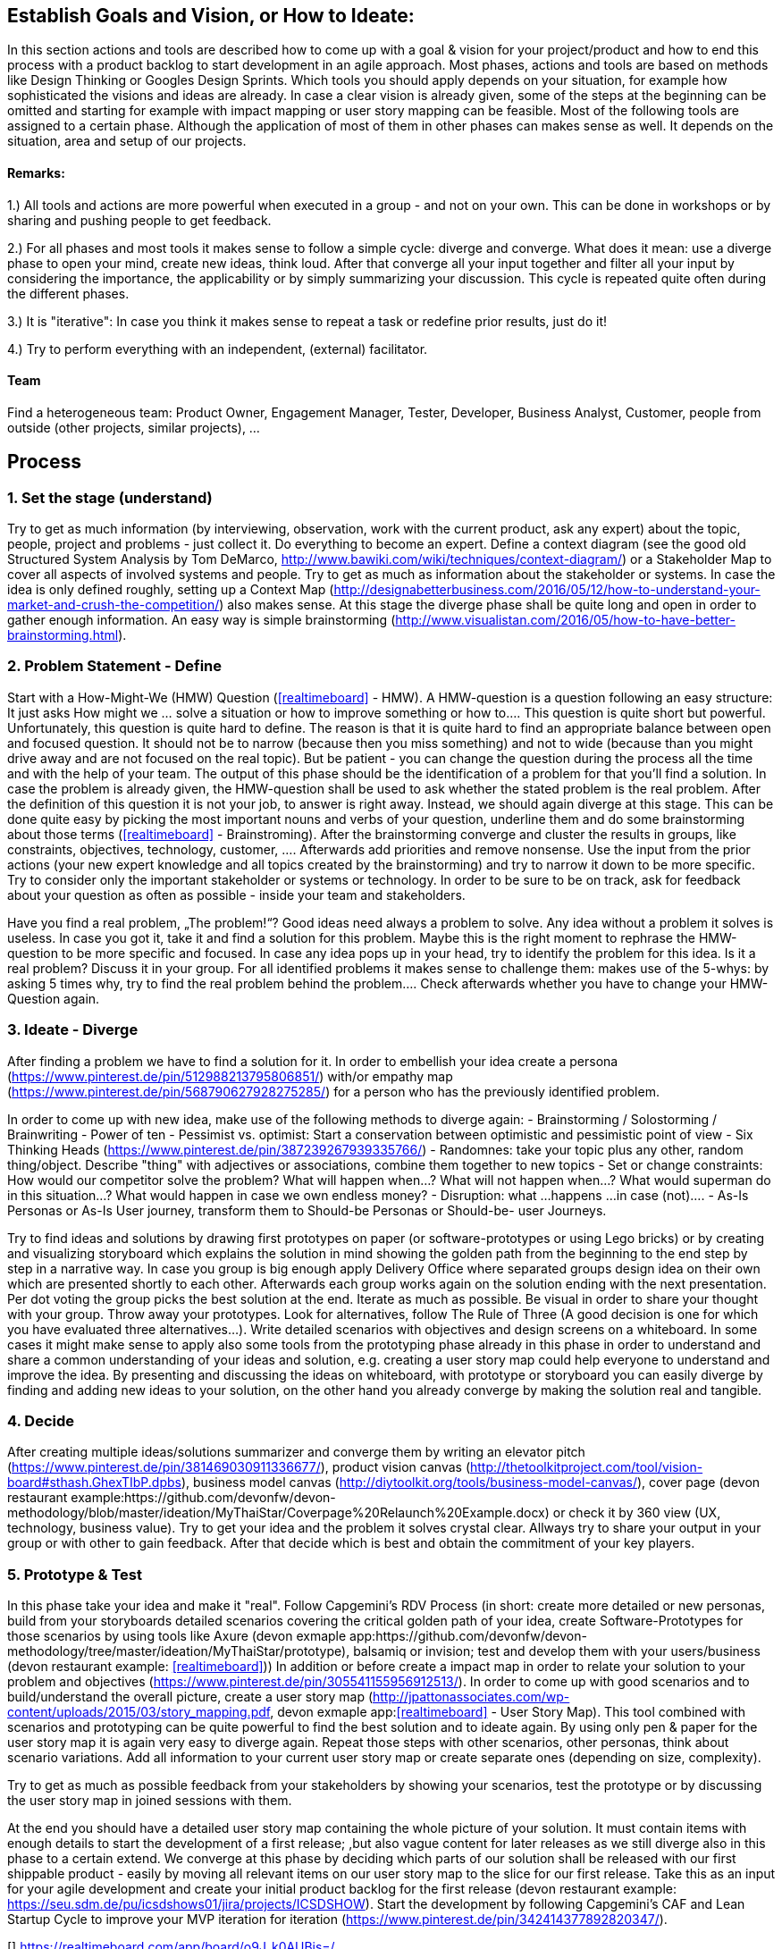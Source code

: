 

## Establish Goals and Vision, or How to Ideate:

In this section actions and tools are described how to come up with a goal & vision for your project/product and how to end this process with a product backlog to start development in an agile approach.
Most phases, actions and tools are based on methods like Design Thinking or Googles Design Sprints. Which tools you should apply depends on your situation, for example how sophisticated the visions and ideas are already. In case a clear vision is already given, some of the steps at the beginning can be omitted and starting for example with impact mapping or user story mapping can be feasible.
Most of the following tools are assigned to a certain phase. Although the application of most of them in other phases can makes sense as well. It depends on the situation, area and setup of our projects.

#### Remarks:

1.) All tools and actions are more powerful when executed in a group - and not on your own. This can be done in workshops or by sharing and pushing people to get feedback.

2.) For all phases and most tools it makes sense to follow a simple cycle: diverge and converge. What does it mean: use a diverge phase to open your mind, create new ideas, think loud. After that converge all your input together and filter all your input by considering the importance, the applicability or by simply summarizing your discussion. This cycle is repeated quite often during the different phases.

3.) It is "iterative": In case you think it makes sense to repeat a task or redefine prior results, just do it!

4.) Try to perform everything with an independent, (external) facilitator.

#### Team
Find a heterogeneous team: Product Owner, Engagement Manager, Tester, Developer, Business Analyst, Customer, people from outside (other projects, similar projects), ...

## Process

### 1. Set the stage (understand)
Try to get as much information (by interviewing, observation, work with the current product, ask any expert) about the topic, people, project and problems - just collect it. Do everything to become an expert.
Define a context diagram (see the good old Structured System Analysis by Tom DeMarco, http://www.bawiki.com/wiki/techniques/context-diagram/) or a Stakeholder Map to cover all aspects of involved systems and people. Try to get as much as information about the stakeholder or systems.
In case the idea is only defined roughly, setting up a Context Map (http://designabetterbusiness.com/2016/05/12/how-to-understand-your-market-and-crush-the-competition/) also makes sense. At this stage the diverge phase shall be quite long and open in order to gather enough information. An easy way is simple brainstorming (http://www.visualistan.com/2016/05/how-to-have-better-brainstorming.html).

### 2. Problem Statement - Define
Start with a How-Might-We (HMW) Question (<<realtimeboard>> - HMW). A HMW-question is a question following an easy structure: It just asks How might we ... solve a situation or how to improve something or how to.... This question is quite short but powerful. Unfortunately, this question is quite hard to define. The reason is that it is quite hard to find an appropriate balance between open and focused question. It should not be to narrow (because then you miss something) and not to wide (because than you might drive away and are not focused on the real topic). But be patient - you can change the question during the process all the time and with the help of your team.
The output of this phase should be the identification of a problem for that you'll find a solution. In case the problem is already given,  the HMW-question shall be used to ask whether the stated problem is the real problem.
After the definition of this question it is not your job, to answer is right away. Instead, we should again diverge at this stage. This can be done quite easy by picking the most important nouns and verbs of your question, underline them and do some brainstorming about those terms (<<realtimeboard>> - Brainstroming).
After the brainstorming converge and cluster the results in groups, like constraints, objectives, technology, customer, .... Afterwards add priorities and remove nonsense.
Use the input from the prior actions (your new expert knowledge and all topics created by the brainstorming) and try to narrow it down to be more specific. Try to consider only the important stakeholder or systems or technology. In order to be sure to be on track, ask for feedback about your question as often as possible - inside your team and stakeholders.

Have you find a real problem, „The problem!“? Good ideas need always a problem to solve. Any idea without a problem it solves is useless.
In case you got it, take it and find a solution for this problem. Maybe this is the right moment to rephrase the HMW-question to be more specific and focused.
In case any idea pops up in your head, try to identify the problem for this idea. Is it a real problem? Discuss it in your group.
For all identified problems it makes sense to challenge them: makes use of the 5-whys: by asking 5 times why, try to find the real problem behind the problem.... Check afterwards whether you have to change your HMW-Question again.

### 3. Ideate - Diverge
After finding a problem we have to find a solution for it.
In order to embellish your idea create a persona (https://www.pinterest.de/pin/512988213795806851/) with/or empathy map (https://www.pinterest.de/pin/568790627928275285/) for a person who has the previously identified problem.

In order to come up with new idea, make use of the following methods to diverge again:
  -    Brainstorming / Solostorming / Brainwriting
  -    Power of ten
  -    Pessimist vs. optimist: Start a conservation between optimistic and pessimistic point of view
  -	   Six Thinking Heads (https://www.pinterest.de/pin/387239267939335766/)
  -    Randomnes: take your topic plus any other, random thing/object. Describe "thing" with adjectives or associations, combine them together to new topics
  -    Set or change constraints: How would our competitor solve the problem? What will happen when...? What will not happen when...? What would superman do in this situation...? What would happen in case we own endless money?
  -    Disruption: what ...happens ...in case (not)....
  -    As-Is Personas or As-Is User journey, transform them to Should-be Personas or Should-be- user Journeys.

Try to find ideas and solutions by drawing first prototypes on paper (or software-prototypes or using Lego bricks) or by creating and visualizing storyboard which explains the solution in mind showing the golden path from the beginning to the end step by step in a narrative way.
In case you group is big enough apply Delivery Office where separated groups design idea on their own which are presented shortly to each other. Afterwards each group works again on the solution ending with the next presentation. Per dot voting the group picks the best solution at the end.
Iterate as much as possible. Be visual in order to share your thought with your group. Throw away your prototypes. Look for alternatives, follow The Rule of Three (A good decision is one for which you have evaluated three alternatives...).
Write detailed scenarios with objectives and design screens on a whiteboard.
In some cases it might make sense to apply also some tools from the prototyping phase already in this phase in order to understand and share a common understanding of your ideas and solution, e.g. creating a user story map could help everyone to understand and improve the idea. By presenting and discussing the ideas on whiteboard, with prototype or storyboard you can easily diverge by finding and adding new ideas to your solution, on the other hand you already converge by making the solution real and tangible.

### 4. Decide
After creating multiple ideas/solutions summarizer and converge them by writing an elevator pitch (https://www.pinterest.de/pin/381469030911336677/), product vision canvas (http://thetoolkitproject.com/tool/vision-board#sthash.GhexTIbP.dpbs), business model canvas (http://diytoolkit.org/tools/business-model-canvas/), cover page (devon restaurant example:https://github.com/devonfw/devon-methodology/blob/master/ideation/MyThaiStar/Coverpage%20Relaunch%20Example.docx) or check it by 360 view (UX, technology, business value). Try to get your idea and the problem it solves crystal clear.
Allways try to share your output in your group or with other to gain feedback.
After that decide which is best and obtain the commitment of your key players.

### 5. Prototype & Test
In this phase take your idea and make it "real". Follow Capgemini's RDV Process (in short: create more detailed or new personas, build from your storyboards detailed scenarios covering the critical golden path of your idea, create Software-Prototypes for those scenarios by using tools like Axure (devon exmaple app:https://github.com/devonfw/devon-methodology/tree/master/ideation/MyThaiStar/prototype), balsamiq or invision; test and develop them with your users/business  (devon restaurant example: <<realtimeboard>>))
In addition or before create a impact map in order to relate your solution to your problem and objectives (https://www.pinterest.de/pin/305541155956912513/).
In order to come up with good scenarios and to build/understand the overall picture, create a user story map (http://jpattonassociates.com/wp-content/uploads/2015/03/story_mapping.pdf, devon exmaple app:<<realtimeboard>> - User Story Map). This tool combined with scenarios and prototyping can be quite powerful to find the best solution and to ideate again. By using only pen & paper for the user story map it is again very easy to diverge again.
Repeat those steps with other scenarios, other personas, think about scenario variations. Add all information to your current user story map or create separate ones (depending on size, complexity).

Try to get as much as possible feedback from your stakeholders by showing your scenarios, test the prototype or by discussing the user story map in joined sessions with them.

At the end you should have a detailed user story map containing the whole picture of your solution. It must contain items with enough details to start the development of a first release; ,but also vague content for later releases as we still diverge also in this phase to a certain extend. We converge at this phase by deciding which parts of our solution shall be released with our first shippable product - easily by moving all relevant items on our user story map to the slice for our first release. Take this as an input for your agile development and create your initial product backlog for the first release
(devon restaurant example: https://seu.sdm.de/pu/icsdshows01/jira/projects/ICSDSHOW). Start the development by following Capgemini's CAF and Lean Startup Cycle to improve your MVP iteration for iteration (https://www.pinterest.de/pin/342414377892820347/).


[bibliography]
[[[realtimeboard]]] https://realtimeboard.com/app/board/o9J_k0AUBis=/
